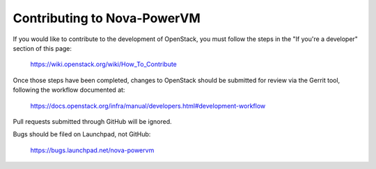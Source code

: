 Contributing to Nova-PowerVM
============================
If you would like to contribute to the development of OpenStack,
you must follow the steps in the "If you're a developer"
section of this page:

   https://wiki.openstack.org/wiki/How_To_Contribute

Once those steps have been completed, changes to OpenStack
should be submitted for review via the Gerrit tool, following
the workflow documented at:

   https://docs.openstack.org/infra/manual/developers.html#development-workflow

Pull requests submitted through GitHub will be ignored.

Bugs should be filed on Launchpad, not GitHub:

    https://bugs.launchpad.net/nova-powervm
